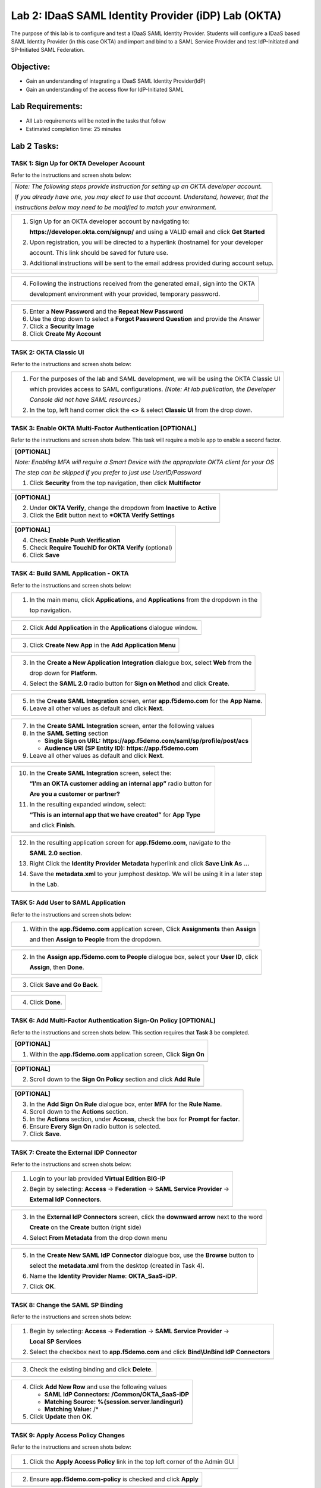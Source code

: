 Lab 2: IDaaS SAML Identity Provider (iDP) Lab (OKTA)
====================================================

The purpose of this lab is to configure and test a IDaaS SAML Identity
Provider. Students will configure a IDaaS based SAML Identity Provider
(in this case OKTA) and import and bind to a SAML Service Provider and
test IdP-Initiated and SP-Initiated SAML Federation.

Objective:
----------

-  Gain an understanding of integrating a IDaaS SAML Identity
   Provider(IdP)

-  Gain an understanding of the access flow for IdP-Initiated SAML

Lab Requirements:
-----------------

-  All Lab requirements will be noted in the tasks that follow

-  Estimated completion time: 25 minutes

Lab 2 Tasks:
------------

TASK 1: Sign Up for OKTA Developer Account 
~~~~~~~~~~~~~~~~~~~~~~~~~~~~~~~~~~~~~~~~~~

Refer to the instructions and screen shots below:

+----------------------------------------------------------------------------------------------+
| *Note: The following steps provide instruction for setting up an OKTA developer account.*    |
|                                                                                              |
| *If you already have one, you may elect to use that account. Understand, however, that the*  |
|                                                                                              |
| *instructions below may need to be modified to match your environment.*                      |
+----------------------------------------------------------------------------------------------+

+----------------------------------------------------------------------------------------------+
| 1. Sign Up for an OKTA developer account by navigating to:                                   |
|                                                                                              |
|    **https://developer.okta.com/signup/** and using a VALID email and click **Get Started**  |
|                                                                                              |
| 2. Upon registration, you will be directed to a hyperlink (hostname) for your developer      |     
|                                                                                              |
|    account. This link should be saved for future use.                                        |     
|                                                                                              |
| 3. Additional instructions will be sent to the email address provided during account setup.  |     
+----------------------------------------------------------------------------------------------+
| |image022|                                                                                   |
|                                                                                              |
| |image023|                                                                                   |
+----------------------------------------------------------------------------------------------+

+----------------------------------------------------------------------------------------------+
| 4. Following the instructions received from the generated email, sign into the OKTA          |
|                                                                                              |
|    development environment with your provided, temporary password.                           |
+----------------------------------------------------------------------------------------------+
| |image024|                                                                                   |
+----------------------------------------------------------------------------------------------+

+----------------------------------------------------------------------------------------------+
| 5. Enter a **New Password** and the **Repeat New Password**                                  |
|                                                                                              |
| 6. Use the drop down to select a **Forgot Password Question** and provide the Answer         |
|                                                                                              |
| 7. Click a **Security Image**                                                                |
|                                                                                              |
| 8. Click **Create My Account**                                                               |
+----------------------------------------------------------------------------------------------+
| |image025|                                                                                   |
+----------------------------------------------------------------------------------------------+
 
TASK 2: OKTA Classic UI 
~~~~~~~~~~~~~~~~~~~~~~~

Refer to the instructions and screen shots below:

+----------------------------------------------------------------------------------------------+
| 1. For the purposes of the lab and SAML development, we will be using the OKTA Classic UI    |
|                                                                                              |
|    which provides access to SAML configurations. *(Note: At lab publication, the Developer*  |
|                                                                                              |
|    *Console did not have SAML resources.)*                                                   |
|                                                                                              |     
| 2. In the top, left hand corner click the **<>** & select **Classic UI** from the drop down. |
+----------------------------------------------------------------------------------------------+
| |image026|                                                                                   |
+----------------------------------------------------------------------------------------------+

TASK 3: Enable OKTA Multi-Factor Authentication [OPTIONAL]
~~~~~~~~~~~~~~~~~~~~~~~~~~~~~~~~~~~~~~~~~~~~~~~~~~~~~~~~~~

Refer to the instructions and screen shots below. This task will require a mobile app to enable a second factor.

+----------------------------------------------------------------------------------------------+
| **[OPTIONAL]**                                                                               |
|                                                                                              |
| *Note: Enabling MFA will require a Smart Device with the appropriate OKTA client for your OS*|
|                                                                                              |
| *The step can be skipped if you prefer to just use UserID/Password*                          |
|                                                                                              |
| 1. Click **Security** from the top navigation, then click **Multifactor**                    |
+----------------------------------------------------------------------------------------------+
| |image027|                                                                                   |
+----------------------------------------------------------------------------------------------+

+----------------------------------------------------------------------------------------------+
| **[OPTIONAL]**                                                                               |
|                                                                                              |
| 2. Under **OKTA Verify**, change the dropdown from **Inactive** to **Active**                |
|                                                                                              |
| 3. Click the **Edit** button next to ***OKTA Verify Settings**                               |
+----------------------------------------------------------------------------------------------+
| |image028|                                                                                   |
+----------------------------------------------------------------------------------------------+

+----------------------------------------------------------------------------------------------+
| **[OPTIONAL]**                                                                               |
|                                                                                              |
| 4. Check **Enable Push Verification**                                                        |
|                                                                                              |
| 5. Check **Require TouchID for OKTA Verify** (optional)                                      |
|                                                                                              |
| 6. Click **Save**                                                                            |
+----------------------------------------------------------------------------------------------+
| |image029|                                                                                   |
+----------------------------------------------------------------------------------------------+

TASK 4: Build SAML Application - OKTA 
~~~~~~~~~~~~~~~~~~~~~~~~~~~~~~~~~~~~~

Refer to the instructions and screen shots below:

+----------------------------------------------------------------------------------------------+
| 1. In the main menu, click **Applications**, and **Applications** from the dropdown in the   |
|                                                                                              |
|    top navigation.                                                                           |
+----------------------------------------------------------------------------------------------+
| |image030|                                                                                   |
+----------------------------------------------------------------------------------------------+

+----------------------------------------------------------------------------------------------+
| 2. Click **Add Application** in the **Applications** dialogue window.                        |
+----------------------------------------------------------------------------------------------+
| |image031|                                                                                   |
+----------------------------------------------------------------------------------------------+

+----------------------------------------------------------------------------------------------+
| 3. Click **Create New App** in the **Add Application Menu**                                  |
+----------------------------------------------------------------------------------------------+
| |image032|                                                                                   |
+----------------------------------------------------------------------------------------------+

+----------------------------------------------------------------------------------------------+
| 3. In the **Create a New Application Integration** dialogue box, select **Web** from the     |
|                                                                                              |
|    drop down for **Platform**.                                                               |
|                                                                                              |
| 4. Select the **SAML 2.0** radio button for **Sign on Method** and click **Create**.         |
+----------------------------------------------------------------------------------------------+
| |image033|                                                                                   |
+----------------------------------------------------------------------------------------------+

+----------------------------------------------------------------------------------------------+
| 5. In the **Create SAML Integration** screen, enter **app.f5demo.com** for the **App Name**. |
|                                                                                              |
| 6. Leave all other values as default and click **Next**.                                     |
+----------------------------------------------------------------------------------------------+
| |image034|                                                                                   |
+----------------------------------------------------------------------------------------------+

+----------------------------------------------------------------------------------------------+
| 7. In the **Create SAML Integration** screen, enter the following values                     |
|                                                                                              |
| 8. In the **SAML Setting** section                                                           |
|                                                                                              |
|    -  **Single Sign on URL:** **https://app.f5demo.com/saml/sp/profile/post/acs**            |
|                                                                                              |
|    -  **Audience URI (SP Entity ID):** **https://app.f5demo.com**                            |
|                                                                                              |
| 9. Leave all other values as default and click **Next**.                                     |
+----------------------------------------------------------------------------------------------+
| |image035|                                                                                   |
+----------------------------------------------------------------------------------------------+

+----------------------------------------------------------------------------------------------+
| 10. In the **Create SAML Integration** screen, select the:                                   |
|                                                                                              |
|     **“I’m an OKTA customer adding an internal app”** radio button for                       |
|                                                                                              |
|     **Are you a customer or partner?**                                                       |
|                                                                                              |
| 11. In the resulting expanded window, select:                                                |
|                                                                                              |
|     **“This is an internal app that we have created”** for **App Type**                      |
|                                                                                              |
|     and click **Finish**.                                                                    |
+----------------------------------------------------------------------------------------------+
| |image036|                                                                                   |
+----------------------------------------------------------------------------------------------+

+----------------------------------------------------------------------------------------------+
| 12. In the resulting application screen for **app.f5demo.com**, navigate to the              |
|                                                                                              |
|     **SAML 2.0 section**.                                                                    |
|                                                                                              |
| 13. Right Click the **Identity Provider Metadata** hyperlink and click **Save Link As …**    |
|                                                                                              |
| 14. Save the **metadata.xml** to your jumphost desktop. We will be using it in a later step  |
|                                                                                              |
|     in the Lab.                                                                              |
+----------------------------------------------------------------------------------------------+
| |image037|                                                                                   |
+----------------------------------------------------------------------------------------------+

TASK 5: Add User to SAML Application 
~~~~~~~~~~~~~~~~~~~~~~~~~~~~~~~~~~~~

Refer to the instructions and screen shots below:

+----------------------------------------------------------------------------------------------+
| 1. Within the **app.f5demo.com** application screen, Click **Assignments** then **Assign**   |
|                                                                                              |
|    and then **Assign to People** from the dropdown.                                          |
+----------------------------------------------------------------------------------------------+
| |image038|                                                                                   |
+----------------------------------------------------------------------------------------------+

+----------------------------------------------------------------------------------------------+
| 2. In the **Assign app.f5demo.com to People** dialogue box, select your **User ID**, click   |
|                                                                                              |
|    **Assign**, then **Done**.                                                                |
+----------------------------------------------------------------------------------------------+
| |image039|                                                                                   |
+----------------------------------------------------------------------------------------------+

+----------------------------------------------------------------------------------------------+
| 3. Click **Save and Go Back**.                                                               |
+----------------------------------------------------------------------------------------------+
| |image040|                                                                                   |
+----------------------------------------------------------------------------------------------+

+----------------------------------------------------------------------------------------------+
| 4. Click **Done**.                                                                           |
+----------------------------------------------------------------------------------------------+
| |image041|                                                                                   |
+----------------------------------------------------------------------------------------------+

TASK 6: Add Multi-Factor Authentication Sign-On Policy [OPTIONAL]
~~~~~~~~~~~~~~~~~~~~~~~~~~~~~~~~~~~~~~~~~~~~~~~~~~~~~~~~~~~~~~~~~

Refer to the instructions and screen shots below.  This section requires that **Task 3** be completed.

+----------------------------------------------------------------------------------------------+
| **[OPTIONAL]**                                                                               |
|                                                                                              |
| 1. Within the **app.f5demo.com** application screen, Click **Sign On**                       |
+----------------------------------------------------------------------------------------------+
| |image042|                                                                                   |
+----------------------------------------------------------------------------------------------+

+----------------------------------------------------------------------------------------------+
| **[OPTIONAL]**                                                                               |
|                                                                                              |
| 2. Scroll down to the **Sign On Policy** section and click **Add Rule**                      |
+----------------------------------------------------------------------------------------------+
| |image043|                                                                                   |
+----------------------------------------------------------------------------------------------+

+----------------------------------------------------------------------------------------------+
| **[OPTIONAL]**                                                                               |
|                                                                                              | 
| 3. In the **Add Sign On Rule** dialogue box, enter **MFA** for the **Rule Name**.            |
|                                                                                              |
| 4. Scroll down to the **Actions** section.                                                   |
|                                                                                              |
| 5. In the **Actions** section, under **Access**, check the box for **Prompt for factor**.    |
|                                                                                              |
| 6. Ensure **Every Sign On** radio button is selected.                                        |
|                                                                                              |
| 7. Click **Save**.                                                                           |
+----------------------------------------------------------------------------------------------+
| |image044|                                                                                   |
+----------------------------------------------------------------------------------------------+

TASK 7: Create the External IDP Connector
~~~~~~~~~~~~~~~~~~~~~~~~~~~~~~~~~~~~~~~~~

Refer to the instructions and screen shots below:

+----------------------------------------------------------------------------------------------+
| 1. Login to your lab provided **Virtual Edition BIG-IP**                                     |
|                                                                                              |
| 2. Begin by selecting: **Access** -> **Federation** -> **SAML Service Provider** ->          |
|                                                                                              |
|    **External IdP Connectors**.                                                              |
+----------------------------------------------------------------------------------------------+
| |image045|                                                                                   |
+----------------------------------------------------------------------------------------------+

+----------------------------------------------------------------------------------------------+
| 3. In the **External IdP Connectors** screen, click the **downward arrow** next to the word  |
|                                                                                              |
|    **Create** on the **Create** button (right side)                                          |
|                                                                                              |
| 4. Select **From Metadata** from the drop down menu                                          |
+----------------------------------------------------------------------------------------------+
| |image046|                                                                                   |
+----------------------------------------------------------------------------------------------+

+----------------------------------------------------------------------------------------------+
| 5. In the **Create New SAML IdP Connector** dialogue box, use the **Browse** button to       |
|                                                                                              |
|    select the **metadata.xml** from the desktop (created in Task 4).                         | 
|                                                                                              |
| 6. Name the **Identity Provider Name**: **OKTA\_SaaS-iDP**.                                  |
|                                                                                              |
| 7. Click **OK**.                                                                             |
+----------------------------------------------------------------------------------------------+
| |image047|                                                                                   |
+----------------------------------------------------------------------------------------------+

TASK 8: Change the SAML SP Binding
~~~~~~~~~~~~~~~~~~~~~~~~~~~~~~~~~~
Refer to the instructions and screen shots below:

+----------------------------------------------------------------------------------------------+
| 1. Begin by selecting: **Access** -> **Federation** -> **SAML Service Provider** ->          |
|                                                                                              |
|    **Local SP Services**                                                                     |
|                                                                                              |
| 2. Select the checkbox next to **app.f5demo.com** and click **Bind\\UnBind IdP Connectors**  |
+----------------------------------------------------------------------------------------------+
| |image048|                                                                                   |
+----------------------------------------------------------------------------------------------+

+----------------------------------------------------------------------------------------------+
| 3. Check the existing binding and click **Delete**.                                          |
+----------------------------------------------------------------------------------------------+
| |image049|                                                                                   |
+----------------------------------------------------------------------------------------------+

+----------------------------------------------------------------------------------------------+
| 4. Click **Add New Row** and use the following values                                        |
|                                                                                              |
|    -  **SAML IdP Connectors:** **/Common/OKTA\_SaaS-iDP**                                    |
|                                                                                              |
|    -  **Matching Source:** **%{session.server.landinguri}**                                  |
|                                                                                              |
|    -  **Matching Value:** /*                                                                 |
|                                                                                              |
| 5. Click **Update** then **OK**.                                                             |
+----------------------------------------------------------------------------------------------+
| |image050|                                                                                   |
+----------------------------------------------------------------------------------------------+

TASK 9: Apply Access Policy Changes
~~~~~~~~~~~~~~~~~~~~~~~~~~~~~~~~~~~
Refer to the instructions and screen shots below:

+----------------------------------------------------------------------------------------------+
| 1. Click the **Apply Access Policy** link in the top left corner of the Admin GUI            |
+----------------------------------------------------------------------------------------------+
| |image051|                                                                                   |
+----------------------------------------------------------------------------------------------+

+----------------------------------------------------------------------------------------------+
| 2. Ensure **app.f5demo.com-policy** is checked and click **Apply**                           |
+----------------------------------------------------------------------------------------------+
| |image052|                                                                                   |
+----------------------------------------------------------------------------------------------+

TASK 10 – Test Access to the app.f5demo.com application
~~~~~~~~~~~~~~~~~~~~~~~~~~~~~~~~~~~~~~~~~~~~~~~~~~~~~~~

Refer to the instructions and screen shots below:

+----------------------------------------------------------------------------------------------+
| 1. Using your browser from the Jump Host click on the provided bookmark or navigate to:      |
|                                                                                              |
|    https://app.f5demo.com                                                                    |
+----------------------------------------------------------------------------------------------+
| |image053|                                                                                   |
+----------------------------------------------------------------------------------------------+

+----------------------------------------------------------------------------------------------+
| 2. Follow the necessary prompts as directed.                                                 |
|                                                                                              |
|    *Note: Those who enabled MFA access will be required to activate their second factor for* |
|                                                                                              |
|    *application access. Requires Task 3 & Task be completed.*                                                                     |
+----------------------------------------------------------------------------------------------+
| |image054|                                                                                   |
| |image055|                                                                                   |
| |image056|                                                                                   |
+----------------------------------------------------------------------------------------------+
+----------------------------------------------------------------------------------------------+
| 4. Did you successfully redirect to the OKTA SaaS IdP?                                       |
|                                                                                              |
| 5. Login to the iDP, were you successfully authenticated? Were you prompted for MFA          |
|                                                                                              |
|    if configured?                                                                            |
|                                                                                              |
| 6. After successful authentication, were you returned to the SAML SP?                        |
|                                                                                              |
| 7. Were you successfully authenticated (SAML)?                                               |
|                                                                                              |
| 8. Review your **Active Sessions** (**Access Overview** -> **Active Sessions**).             |
|                                                                                              |
| 9. Review your Access Report Logs (**Access Overview** -> **Access Reports**).               |
+----------------------------------------------------------------------------------------------+
| |image057|                                                                                   |
+----------------------------------------------------------------------------------------------+

+----------------------------------------------------------------------------------------------+
| 10. Destroy your Active Session by nagivating to **Access Overview** -> **Active Sessions**  |
|                                                                                              |
|     Select the checkbox next to your session and click the **Kill Selected Session** button. |
+----------------------------------------------------------------------------------------------+
| |image058|                                                                                   |
+----------------------------------------------------------------------------------------------+

+----------------------------------------------------------------------------------------------+
| 11. Close your browser and logon to your **https://dev-<Dev-ID>.oktapreview.com** account.   |
|                                                                                              |
|     Click on your **app.f5demo.com** application for IDP initiated Access.                   |
|                                                                                              |
| 12. After successful authentication, were you returned to the SAML SP?                       |
|                                                                                              |
| 13. Were you successfully authenticated (SAML)?                                              |
|                                                                                              |
| 14. Review your **Active Sessions** (**Access Overview** -> **Active Sessions**).            |
|                                                                                              |
| 15. Review your Access Report Logs (**Access Overview** -> **Access Reports**).              |
+----------------------------------------------------------------------------------------------+
| |image059|                                                                                   |
+----------------------------------------------------------------------------------------------+

.. |image022| image:: media/image022.png
   :width: 4.5in
   :height: 2.32in
.. |image023| image:: media/image023.png
   :width: 4.5in
   :height: 2.37in
.. |image024| image:: media/image024.png
   :width: 1.75in
   :height: 2.75in
.. |image025| image:: media/image025.png
   :width: 2.5in
   :height: 4.5in
.. |image026| image:: media/image026.png
   :width: 4.5in
   :height: 0.74in
.. |image027| image:: media/image027.png
   :width: 4.5in
   :height: 1.03in
.. |image028| image:: media/image028.png
   :width: 4.5in
   :height: 2.58in
.. |image029| image:: media/image029.png
   :width: 4.5in
   :height: 2.56in
.. |image030| image:: media/image030.png
   :width: 4.5in
   :height: 0.80in
.. |image031| image:: media/image031.png
   :width: 4.5in
   :height: 1.66in
.. |image032| image:: media/image032.png
   :width: 4.5in
   :height: 1.64in
.. |image033| image:: media/image033.png
   :width: 4.5in
   :height: 2.64in
.. |image034| image:: media/image034.png
   :width: 4.5in
   :height: 2.71in
.. |image035| image:: media/image035.png
   :width: 4.0in
   :height: 3.75in
.. |image036| image:: media/image036.png
   :width: 4.5in
   :height: 2.56in
.. |image037| image:: media/image037.png
   :width: 4.5in
   :height: 3.40in
.. |image038| image:: media/image038.png
   :width: 4.5in
   :height: 1.89in
.. |image039| image:: media/image039.png
   :width: 4.5in
   :height: 1.72in
.. |image040| image:: media/image040.png
   :width: 4.5in
   :height: 1.69in
.. |image041| image:: media/image041.png
   :width: 4.5in
   :height: 1.73in
.. |image042| image:: media/image042.png
   :width: 4.5in
   :height: 1.22in
.. |image043| image:: media/image043.png
   :width: 4.5in
   :height: 1.68in
.. |image044| image:: media/image044.png
   :width: 2.5in
   :height: 3.25in
.. |image045| image:: media/image045.png
   :width: 4.5in
   :height: 2.30in
.. |image046| image:: media/image046.png
   :width: 4.5in
   :height: 0.77in
.. |image047| image:: media/image047.png
   :width: 4.5in
   :height: 3.38in
.. |image048| image:: media/image048.png
   :width: 4.5in
   :height: 1.15in
.. |image049| image:: media/image049.png
   :width: 4.5in
   :height: 2.04in
.. |image050| image:: media/image050.png
   :width: 4.5in
   :height: 2.33in
.. |image051| image:: media/image051.png
   :width: 4.5in
   :height: 1.10in
.. |image052| image:: media/image052.png
   :width: 4.5in
   :height: 1.66in
.. |image053| image:: media/image053.png
   :width: 4.5in
   :height: 1.03in
.. |image054| image:: media/image054.png
   :width: 2.0in
   :height: 1.75in
.. |image055| image:: media/image055.png
   :width: 2.0in
   :height: 1.75in
.. |image056| image:: media/image056.png
   :width: 2.0in
   :height: 1.75in
.. |image057| image:: media/image057.png
   :width: 4.5in
   :height: 3.03in
.. |image058| image:: media/image058.png
   :width: 2.5in
   :height: 2.5in
.. |image059| image:: media/image059.png
   :width: 4.5in
   :height: 1.08in
